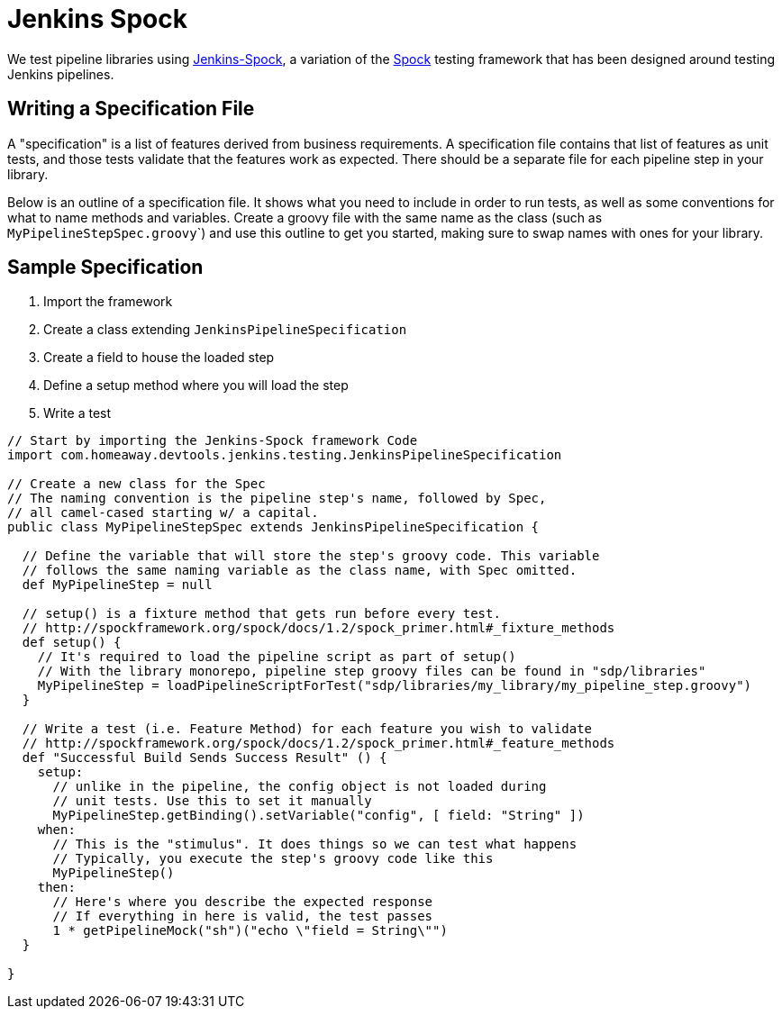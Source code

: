 = Jenkins Spock

We test pipeline libraries using https://github.com/homeaway/jenkins-spock[Jenkins-Spock], a variation of the http://spockframework.org/spock/docs[Spock] testing framework that has been designed around testing Jenkins pipelines. 

== Writing a Specification File

A "specification" is a list of features derived from business requirements. A specification file contains that list of features as unit tests, and those tests validate that the features work as expected. There should be a separate file for each pipeline step in your library.

Below is an outline of a specification file. It shows what you need to include in order to run tests, as well as some conventions for what to name methods and variables.  Create a groovy file with the same name as the class (such as ``MyPipelineStepSpec.groovy```) and use this outline to get you started, making sure to swap names with ones for your library.

== Sample Specification

. Import the framework
. Create a class extending `JenkinsPipelineSpecification`
. Create a field to house the loaded step
. Define a setup method where you will load the step
. Write a test

[source,groovy]
----
// Start by importing the Jenkins-Spock framework Code
import com.homeaway.devtools.jenkins.testing.JenkinsPipelineSpecification

// Create a new class for the Spec
// The naming convention is the pipeline step's name, followed by Spec,
// all camel-cased starting w/ a capital.
public class MyPipelineStepSpec extends JenkinsPipelineSpecification {

  // Define the variable that will store the step's groovy code. This variable
  // follows the same naming variable as the class name, with Spec omitted.
  def MyPipelineStep = null

  // setup() is a fixture method that gets run before every test.
  // http://spockframework.org/spock/docs/1.2/spock_primer.html#_fixture_methods
  def setup() {
    // It's required to load the pipeline script as part of setup()
    // With the library monorepo, pipeline step groovy files can be found in "sdp/libraries"
    MyPipelineStep = loadPipelineScriptForTest("sdp/libraries/my_library/my_pipeline_step.groovy")
  }

  // Write a test (i.e. Feature Method) for each feature you wish to validate
  // http://spockframework.org/spock/docs/1.2/spock_primer.html#_feature_methods
  def "Successful Build Sends Success Result" () {
    setup:
      // unlike in the pipeline, the config object is not loaded during
      // unit tests. Use this to set it manually
      MyPipelineStep.getBinding().setVariable("config", [ field: "String" ])
    when:
      // This is the "stimulus". It does things so we can test what happens
      // Typically, you execute the step's groovy code like this
      MyPipelineStep()
    then:
      // Here's where you describe the expected response
      // If everything in here is valid, the test passes
      1 * getPipelineMock("sh")("echo \"field = String\"")
  }

}
----